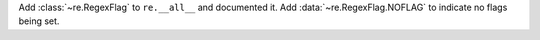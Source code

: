 Add :class:`~re.RegexFlag` to ``re.__all__`` and documented it. Add
:data:`~re.RegexFlag.NOFLAG` to indicate no flags being set.
